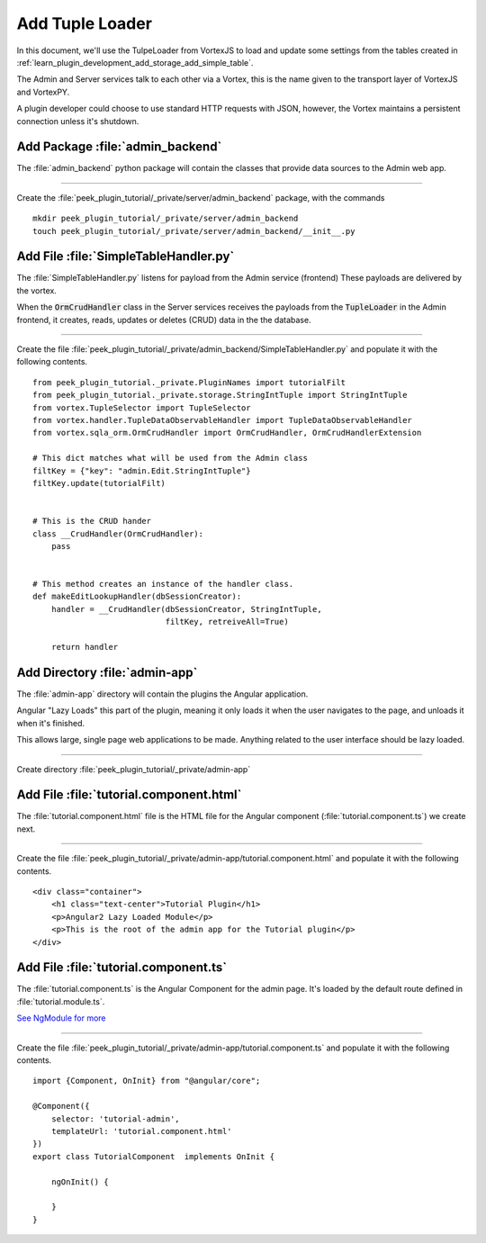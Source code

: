 .. _learn_plugin_development_add_tuple_loader:

================
Add Tuple Loader
================

In this document, we'll use the TulpeLoader from VortexJS to load and update some
settings from the tables created in
:ref:`learn_plugin_development_add_storage_add_simple_table`.

The Admin and Server services talk to each other via a Vortex, this is the name
given to the transport layer of VortexJS and VortexPY.

A plugin developer could choose to use standard HTTP requests with JSON, however,
the Vortex maintains a persistent connection unless it's shutdown.

.. image:: LearnAddTupleLoader_PluginOverview.png

Add Package :file:`admin_backend`
---------------------------------

The :file:`admin_backend` python package will contain the classes that provide
data sources to the Admin web app.

----

Create the :file:`peek_plugin_tutorial/_private/server/admin_backend` package, with
the commands ::

        mkdir peek_plugin_tutorial/_private/server/admin_backend
        touch peek_plugin_tutorial/_private/server/admin_backend/__init__.py


Add File :file:`SimpleTableHandler.py`
--------------------------------------

The :file:`SimpleTableHandler.py` listens for payload from the Admin service (frontend)
These payloads are delivered by the vortex.

When the :code:`OrmCrudHandler` class in the Server services
receives the payloads from the :code:`TupleLoader` in the Admin frontend,
it creates, reads, updates or deletes (CRUD) data in the the database.

----

Create the file 
:file:`peek_plugin_tutorial/_private/admin_backend/SimpleTableHandler.py`
and populate it with the following contents.

::

        from peek_plugin_tutorial._private.PluginNames import tutorialFilt
        from peek_plugin_tutorial._private.storage.StringIntTuple import StringIntTuple
        from vortex.TupleSelector import TupleSelector
        from vortex.handler.TupleDataObservableHandler import TupleDataObservableHandler
        from vortex.sqla_orm.OrmCrudHandler import OrmCrudHandler, OrmCrudHandlerExtension

        # This dict matches what will be used from the Admin class
        filtKey = {"key": "admin.Edit.StringIntTuple"}
        filtKey.update(tutorialFilt)


        # This is the CRUD hander
        class __CrudHandler(OrmCrudHandler):
            pass


        # This method creates an instance of the handler class.
        def makeEditLookupHandler(dbSessionCreator):
            handler = __CrudHandler(dbSessionCreator, StringIntTuple,
                                    filtKey, retreiveAll=True)
        
            return handler

Add Directory :file:`admin-app`
-------------------------------

The :file:`admin-app` directory will contain the plugins the Angular application.

Angular "Lazy Loads" this part of the plugin, meaning it only loads it when the user
navigates to the page, and unloads it when it's finished.

This allows large, single page web applications to be made. Anything related to the user
interface should be lazy loaded.

----

Create directory :file:`peek_plugin_tutorial/_private/admin-app`

Add File :file:`tutorial.component.html`
----------------------------------------

The :file:`tutorial.component.html` file is the HTML file for the Angular component
(:file:`tutorial.component.ts`) we create next.

----

Create the file :file:`peek_plugin_tutorial/_private/admin-app/tutorial.component.html`
and populate it with the following contents.

::

        <div class="container">
            <h1 class="text-center">Tutorial Plugin</h1>
            <p>Angular2 Lazy Loaded Module</p>
            <p>This is the root of the admin app for the Tutorial plugin</p>
        </div>


Add File :file:`tutorial.component.ts`
--------------------------------------

The :file:`tutorial.component.ts` is the Angular Component for the admin page.
It's loaded by the default route defined in :file:`tutorial.module.ts`.

`See NgModule for more <https://angular.io/docs/ts/latest/guide/ngmodule.html>`_

----

Create the file :file:`peek_plugin_tutorial/_private/admin-app/tutorial.component.ts`
and populate it with the following contents.

::

        import {Component, OnInit} from "@angular/core";

        @Component({
            selector: 'tutorial-admin',
            templateUrl: 'tutorial.component.html'
        })
        export class TutorialComponent  implements OnInit {

            ngOnInit() {

            }
        }

